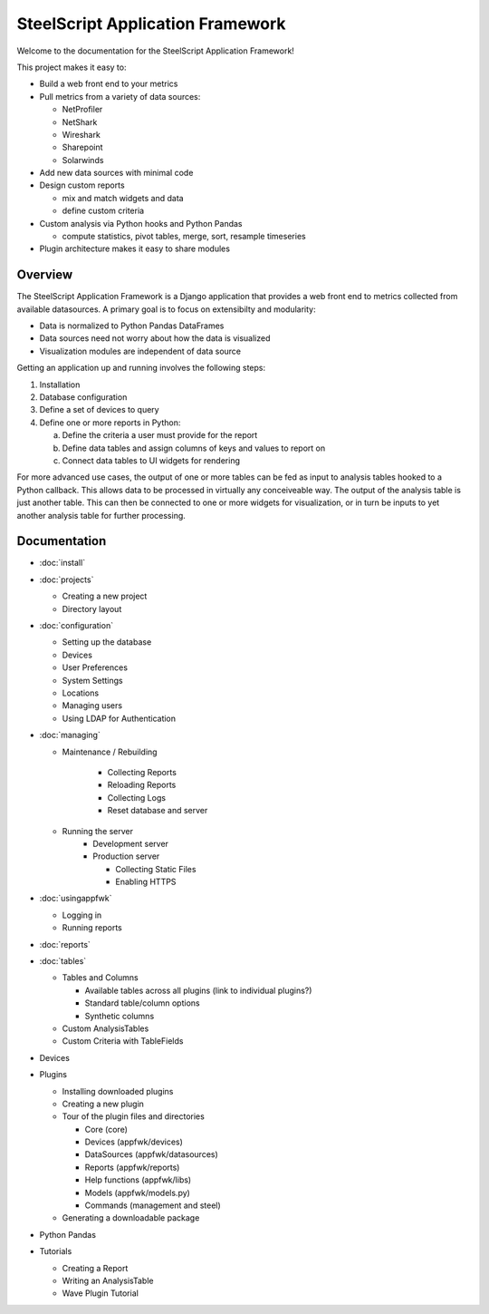 SteelScript Application Framework
=================================

Welcome to the documentation for the SteelScript Application Framework!

This project makes it easy to:

* Build a web front end to your metrics

* Pull metrics from a variety of data sources:

  * NetProfiler
  * NetShark
  * Wireshark
  * Sharepoint
  * Solarwinds

* Add new data sources with minimal code

* Design custom reports

  * mix and match widgets and data
  * define custom criteria

* Custom analysis via Python hooks and Python Pandas

  * compute statistics, pivot tables, merge, sort, resample
    timeseries

* Plugin architecture makes it easy to share modules

Overview
--------

The SteelScript Application Framework is a Django application that
provides a web front end to metrics collected from available
datasources.  A primary goal is to focus on extensibilty and
modularity:

* Data is normalized to Python Pandas DataFrames
* Data sources need not worry about how the data is visualized
* Visualization modules are independent of data source

.. image:: appfwk-arch.png
   :align: center

Getting an application up and running involves the following steps:

1. Installation
2. Database configuration
3. Define a set of devices to query
4. Define one or more reports in Python:

   a. Define the criteria a user must provide for the report
   b. Define data tables and assign columns of keys and values to report on
   c. Connect data tables to UI widgets for rendering

For more advanced use cases, the output of one or more tables can be
fed as input to analysis tables hooked to a Python callback.  This
allows data to be processed in virtually any conceiveable way.
The output of the analysis table is just another table.  This can
then be connected to one or more widgets for visualization, or in turn
be inputs to yet another analysis table for further processing.

Documentation
-------------

* :doc:`install`
* :doc:`projects`

  * Creating a new project
  * Directory layout

* :doc:`configuration`

  * Setting up the database
  * Devices
  * User Preferences
  * System Settings

  * Locations
  * Managing users
  * Using LDAP for Authentication

* :doc:`managing`

  * Maintenance / Rebuilding

      * Collecting Reports
      * Reloading Reports
      * Collecting Logs
      * Reset database and server

  * Running the server
      * Development server
      * Production server

        * Collecting Static Files
        * Enabling HTTPS

* :doc:`usingappfwk`

  * Logging in
  * Running reports

* :doc:`reports`

* :doc:`tables`

  * Tables and Columns

    * Available tables across all plugins (link to individual plugins?)
    * Standard table/column options
    * Synthetic columns

  * Custom AnalysisTables

  * Custom Criteria with TableFields

* Devices

* Plugins

  * Installing downloaded plugins
  * Creating a new plugin
  * Tour of the plugin files and directories

    * Core (core)
    * Devices (appfwk/devices)
    * DataSources (appfwk/datasources)
    * Reports (appfwk/reports)
    * Help functions (appfwk/libs)
    * Models (appfwk/models.py)
    * Commands (management and steel)

  * Generating a downloadable package

* Python Pandas

* Tutorials

  * Creating a Report
  * Writing an AnalysisTable
  * Wave Plugin Tutorial
